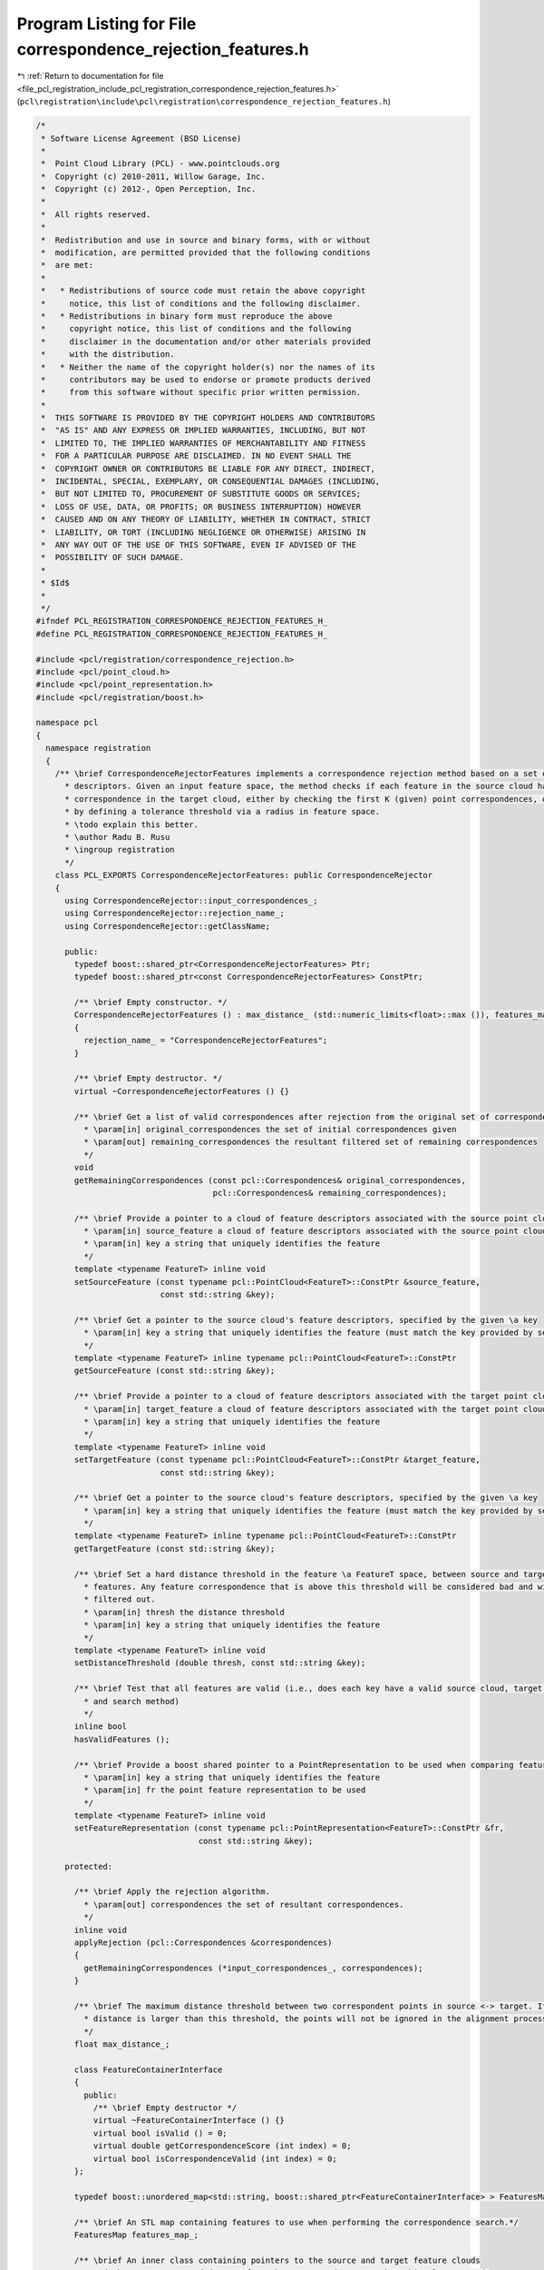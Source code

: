 
.. _program_listing_file_pcl_registration_include_pcl_registration_correspondence_rejection_features.h:

Program Listing for File correspondence_rejection_features.h
============================================================

|exhale_lsh| :ref:`Return to documentation for file <file_pcl_registration_include_pcl_registration_correspondence_rejection_features.h>` (``pcl\registration\include\pcl\registration\correspondence_rejection_features.h``)

.. |exhale_lsh| unicode:: U+021B0 .. UPWARDS ARROW WITH TIP LEFTWARDS

.. code-block:: cpp

   /*
    * Software License Agreement (BSD License)
    *
    *  Point Cloud Library (PCL) - www.pointclouds.org
    *  Copyright (c) 2010-2011, Willow Garage, Inc.
    *  Copyright (c) 2012-, Open Perception, Inc.
    *
    *  All rights reserved.
    *
    *  Redistribution and use in source and binary forms, with or without
    *  modification, are permitted provided that the following conditions
    *  are met:
    *
    *   * Redistributions of source code must retain the above copyright
    *     notice, this list of conditions and the following disclaimer.
    *   * Redistributions in binary form must reproduce the above
    *     copyright notice, this list of conditions and the following
    *     disclaimer in the documentation and/or other materials provided
    *     with the distribution.
    *   * Neither the name of the copyright holder(s) nor the names of its
    *     contributors may be used to endorse or promote products derived
    *     from this software without specific prior written permission.
    *
    *  THIS SOFTWARE IS PROVIDED BY THE COPYRIGHT HOLDERS AND CONTRIBUTORS
    *  "AS IS" AND ANY EXPRESS OR IMPLIED WARRANTIES, INCLUDING, BUT NOT
    *  LIMITED TO, THE IMPLIED WARRANTIES OF MERCHANTABILITY AND FITNESS
    *  FOR A PARTICULAR PURPOSE ARE DISCLAIMED. IN NO EVENT SHALL THE
    *  COPYRIGHT OWNER OR CONTRIBUTORS BE LIABLE FOR ANY DIRECT, INDIRECT,
    *  INCIDENTAL, SPECIAL, EXEMPLARY, OR CONSEQUENTIAL DAMAGES (INCLUDING,
    *  BUT NOT LIMITED TO, PROCUREMENT OF SUBSTITUTE GOODS OR SERVICES;
    *  LOSS OF USE, DATA, OR PROFITS; OR BUSINESS INTERRUPTION) HOWEVER
    *  CAUSED AND ON ANY THEORY OF LIABILITY, WHETHER IN CONTRACT, STRICT
    *  LIABILITY, OR TORT (INCLUDING NEGLIGENCE OR OTHERWISE) ARISING IN
    *  ANY WAY OUT OF THE USE OF THIS SOFTWARE, EVEN IF ADVISED OF THE
    *  POSSIBILITY OF SUCH DAMAGE.
    *
    * $Id$
    *
    */
   #ifndef PCL_REGISTRATION_CORRESPONDENCE_REJECTION_FEATURES_H_
   #define PCL_REGISTRATION_CORRESPONDENCE_REJECTION_FEATURES_H_
   
   #include <pcl/registration/correspondence_rejection.h>
   #include <pcl/point_cloud.h>
   #include <pcl/point_representation.h>
   #include <pcl/registration/boost.h>
   
   namespace pcl
   {
     namespace registration
     {
       /** \brief CorrespondenceRejectorFeatures implements a correspondence rejection method based on a set of feature
         * descriptors. Given an input feature space, the method checks if each feature in the source cloud has a
         * correspondence in the target cloud, either by checking the first K (given) point correspondences, or 
         * by defining a tolerance threshold via a radius in feature space.
         * \todo explain this better.
         * \author Radu B. Rusu
         * \ingroup registration
         */
       class PCL_EXPORTS CorrespondenceRejectorFeatures: public CorrespondenceRejector
       {
         using CorrespondenceRejector::input_correspondences_;
         using CorrespondenceRejector::rejection_name_;
         using CorrespondenceRejector::getClassName;
   
         public:
           typedef boost::shared_ptr<CorrespondenceRejectorFeatures> Ptr;
           typedef boost::shared_ptr<const CorrespondenceRejectorFeatures> ConstPtr;
   
           /** \brief Empty constructor. */
           CorrespondenceRejectorFeatures () : max_distance_ (std::numeric_limits<float>::max ()), features_map_ ()
           {
             rejection_name_ = "CorrespondenceRejectorFeatures";
           }
   
           /** \brief Empty destructor. */
           virtual ~CorrespondenceRejectorFeatures () {}
   
           /** \brief Get a list of valid correspondences after rejection from the original set of correspondences
             * \param[in] original_correspondences the set of initial correspondences given
             * \param[out] remaining_correspondences the resultant filtered set of remaining correspondences
             */
           void 
           getRemainingCorrespondences (const pcl::Correspondences& original_correspondences, 
                                        pcl::Correspondences& remaining_correspondences);
   
           /** \brief Provide a pointer to a cloud of feature descriptors associated with the source point cloud
             * \param[in] source_feature a cloud of feature descriptors associated with the source point cloud
             * \param[in] key a string that uniquely identifies the feature
             */
           template <typename FeatureT> inline void 
           setSourceFeature (const typename pcl::PointCloud<FeatureT>::ConstPtr &source_feature, 
                             const std::string &key);
   
           /** \brief Get a pointer to the source cloud's feature descriptors, specified by the given \a key
             * \param[in] key a string that uniquely identifies the feature (must match the key provided by setSourceFeature)
             */
           template <typename FeatureT> inline typename pcl::PointCloud<FeatureT>::ConstPtr 
           getSourceFeature (const std::string &key);
   
           /** \brief Provide a pointer to a cloud of feature descriptors associated with the target point cloud
             * \param[in] target_feature a cloud of feature descriptors associated with the target point cloud
             * \param[in] key a string that uniquely identifies the feature
             */
           template <typename FeatureT> inline void 
           setTargetFeature (const typename pcl::PointCloud<FeatureT>::ConstPtr &target_feature, 
                             const std::string &key);
   
           /** \brief Get a pointer to the source cloud's feature descriptors, specified by the given \a key
             * \param[in] key a string that uniquely identifies the feature (must match the key provided by setTargetFeature)
             */
           template <typename FeatureT> inline typename pcl::PointCloud<FeatureT>::ConstPtr 
           getTargetFeature (const std::string &key);
   
           /** \brief Set a hard distance threshold in the feature \a FeatureT space, between source and target
             * features. Any feature correspondence that is above this threshold will be considered bad and will be
             * filtered out.
             * \param[in] thresh the distance threshold
             * \param[in] key a string that uniquely identifies the feature
             */
           template <typename FeatureT> inline void 
           setDistanceThreshold (double thresh, const std::string &key);
   
           /** \brief Test that all features are valid (i.e., does each key have a valid source cloud, target cloud, 
             * and search method)
             */
           inline bool 
           hasValidFeatures ();
   
           /** \brief Provide a boost shared pointer to a PointRepresentation to be used when comparing features
             * \param[in] key a string that uniquely identifies the feature
             * \param[in] fr the point feature representation to be used 
             */
           template <typename FeatureT> inline void
           setFeatureRepresentation (const typename pcl::PointRepresentation<FeatureT>::ConstPtr &fr,
                                     const std::string &key);
   
         protected:
   
           /** \brief Apply the rejection algorithm.
             * \param[out] correspondences the set of resultant correspondences.
             */
           inline void 
           applyRejection (pcl::Correspondences &correspondences)
           {
             getRemainingCorrespondences (*input_correspondences_, correspondences);
           }
   
           /** \brief The maximum distance threshold between two correspondent points in source <-> target. If the
             * distance is larger than this threshold, the points will not be ignored in the alignment process.
             */
           float max_distance_;
   
           class FeatureContainerInterface
           {
             public:
               /** \brief Empty destructor */
               virtual ~FeatureContainerInterface () {}
               virtual bool isValid () = 0;
               virtual double getCorrespondenceScore (int index) = 0;
               virtual bool isCorrespondenceValid (int index) = 0;
           };
   
           typedef boost::unordered_map<std::string, boost::shared_ptr<FeatureContainerInterface> > FeaturesMap;
   
           /** \brief An STL map containing features to use when performing the correspondence search.*/
           FeaturesMap features_map_;
   
           /** \brief An inner class containing pointers to the source and target feature clouds 
             * and the parameters needed to perform the correspondence search.  This class extends 
             * FeatureContainerInterface, which contains abstract methods for any methods that do not depend on the 
             * FeatureT --- these methods can thus be called from a pointer to FeatureContainerInterface without 
             * casting to the derived class.
             */
           template <typename FeatureT>
           class FeatureContainer : public pcl::registration::CorrespondenceRejectorFeatures::FeatureContainerInterface
           {
             public:
               typedef typename pcl::PointCloud<FeatureT>::ConstPtr FeatureCloudConstPtr;
               typedef boost::function<int (const pcl::PointCloud<FeatureT> &, int, std::vector<int> &, 
                                             std::vector<float> &)> SearchMethod;
               
               typedef typename pcl::PointRepresentation<FeatureT>::ConstPtr PointRepresentationConstPtr;
   
               FeatureContainer () : thresh_(std::numeric_limits<double>::max ()), feature_representation_()
               {
               }
         
               /** \brief Empty destructor */
               virtual ~FeatureContainer () {}
   
               inline void 
               setSourceFeature (const FeatureCloudConstPtr &source_features)
               {
                 source_features_ = source_features;
               }
               
               inline FeatureCloudConstPtr 
               getSourceFeature ()
               {
                 return (source_features_);
               }
               
               inline void 
               setTargetFeature (const FeatureCloudConstPtr &target_features)
               {
                 target_features_ = target_features;
               }
               
               inline FeatureCloudConstPtr 
               getTargetFeature ()
               {
                 return (target_features_);
               }
               
               inline void 
               setDistanceThreshold (double thresh)
               {
                 thresh_ = thresh;
               }
   
               virtual inline bool 
               isValid ()
               {
                 if (!source_features_ || !target_features_)
                   return (false);
                 else
                   return (source_features_->points.size () > 0 && 
                           target_features_->points.size () > 0);
               }
   
               /** \brief Provide a boost shared pointer to a PointRepresentation to be used when comparing features
                 * \param[in] fr the point feature representation to be used
                 */
               inline void
               setFeatureRepresentation (const PointRepresentationConstPtr &fr)
               {
                 feature_representation_ = fr;
               }
   
               /** \brief Obtain a score between a pair of correspondences.
                 * \param[in] index the index to check in the list of correspondences
                 * \return score the resultant computed score
                 */
               virtual inline double
               getCorrespondenceScore (int index)
               {
                 // If no feature representation was given, reset to the default implementation for FeatureT
                 if (!feature_representation_)
                   feature_representation_.reset (new DefaultFeatureRepresentation<FeatureT>);
   
                 // Get the source and the target feature from the list
                 const FeatureT &feat_src = source_features_->points[index];
                 const FeatureT &feat_tgt = target_features_->points[index];
   
                 // Check if the representations are valid
                 if (!feature_representation_->isValid (feat_src) || !feature_representation_->isValid (feat_tgt))
                 {
                   PCL_ERROR ("[pcl::registration::%s::getCorrespondenceScore] Invalid feature representation given!\n", this->getClassName ().c_str ());
                   return (std::numeric_limits<double>::max ());
                 }
   
                 // Set the internal feature point representation of choice
                 Eigen::VectorXf feat_src_ptr = Eigen::VectorXf::Zero (feature_representation_->getNumberOfDimensions ());
                 feature_representation_->vectorize (FeatureT (feat_src), feat_src_ptr);
                 Eigen::VectorXf feat_tgt_ptr = Eigen::VectorXf::Zero (feature_representation_->getNumberOfDimensions ());
                 feature_representation_->vectorize (FeatureT (feat_tgt), feat_tgt_ptr);
   
                 // Compute the L2 norm
                 return ((feat_src_ptr - feat_tgt_ptr).squaredNorm ());
               }
   
               /** \brief Check whether the correspondence pair at the given index is valid
                 * by computing the score and testing it against the user given threshold 
                 * \param[in] index the index to check in the list of correspondences
                 * \return true if the correspondence is good, false otherwise
                 */
               virtual inline bool
               isCorrespondenceValid (int index)
               {
                 if (getCorrespondenceScore (index) < thresh_ * thresh_)
                   return (true);
                 else
                   return (false);
               }
                
             private:
               FeatureCloudConstPtr source_features_, target_features_;
               SearchMethod search_method_;
   
               /** \brief The L2 squared Euclidean threshold. */
               double thresh_;
   
               /** \brief The internal point feature representation used. */
               PointRepresentationConstPtr feature_representation_;
           };
       };
     }
   }
   
   #include <pcl/registration/impl/correspondence_rejection_features.hpp>
   
   #endif /* PCL_REGISTRATION_CORRESPONDENCE_REJECTION_FEATURES_H_ */
